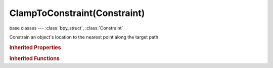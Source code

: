 ClampToConstraint(Constraint)
=============================

.. module:: bpy.types

base classes --- :class:`bpy_struct`, :class:`Constraint`

.. class:: ClampToConstraint(Constraint)

   Constrain an object's location to the nearest point along the target path

   .. attribute:: main_axis

      Main axis of movement

      :type: enum in ['CLAMPTO_AUTO', 'CLAMPTO_X', 'CLAMPTO_Y', 'CLAMPTO_Z'], default 'CLAMPTO_AUTO'

   .. attribute:: target

      Target Object (Curves only)

      :type: :class:`Object`

   .. attribute:: use_cyclic

      Treat curve as cyclic curve (no clamping to curve bounding box)

      :type: boolean, default False

   .. classmethod:: bl_rna_get_subclass(id, default=None)
   
      :arg id: The RNA type identifier.
      :type id: string
      :return: The RNA type or default when not found.
      :rtype: :class:`bpy.types.Struct` subclass


   .. classmethod:: bl_rna_get_subclass_py(id, default=None)
   
      :arg id: The RNA type identifier.
      :type id: string
      :return: The class or default when not found.
      :rtype: type


.. rubric:: Inherited Properties

.. hlist::
   :columns: 2

   * :class:`bpy_struct.id_data`
   * :class:`Constraint.name`
   * :class:`Constraint.type`
   * :class:`Constraint.owner_space`
   * :class:`Constraint.target_space`
   * :class:`Constraint.mute`
   * :class:`Constraint.show_expanded`
   * :class:`Constraint.is_valid`
   * :class:`Constraint.active`
   * :class:`Constraint.is_proxy_local`
   * :class:`Constraint.influence`
   * :class:`Constraint.error_location`
   * :class:`Constraint.error_rotation`

.. rubric:: Inherited Functions

.. hlist::
   :columns: 2

   * :class:`bpy_struct.as_pointer`
   * :class:`bpy_struct.driver_add`
   * :class:`bpy_struct.driver_remove`
   * :class:`bpy_struct.get`
   * :class:`bpy_struct.is_property_hidden`
   * :class:`bpy_struct.is_property_readonly`
   * :class:`bpy_struct.is_property_set`
   * :class:`bpy_struct.items`
   * :class:`bpy_struct.keyframe_delete`
   * :class:`bpy_struct.keyframe_insert`
   * :class:`bpy_struct.keys`
   * :class:`bpy_struct.path_from_id`
   * :class:`bpy_struct.path_resolve`
   * :class:`bpy_struct.property_unset`
   * :class:`bpy_struct.type_recast`
   * :class:`bpy_struct.values`

